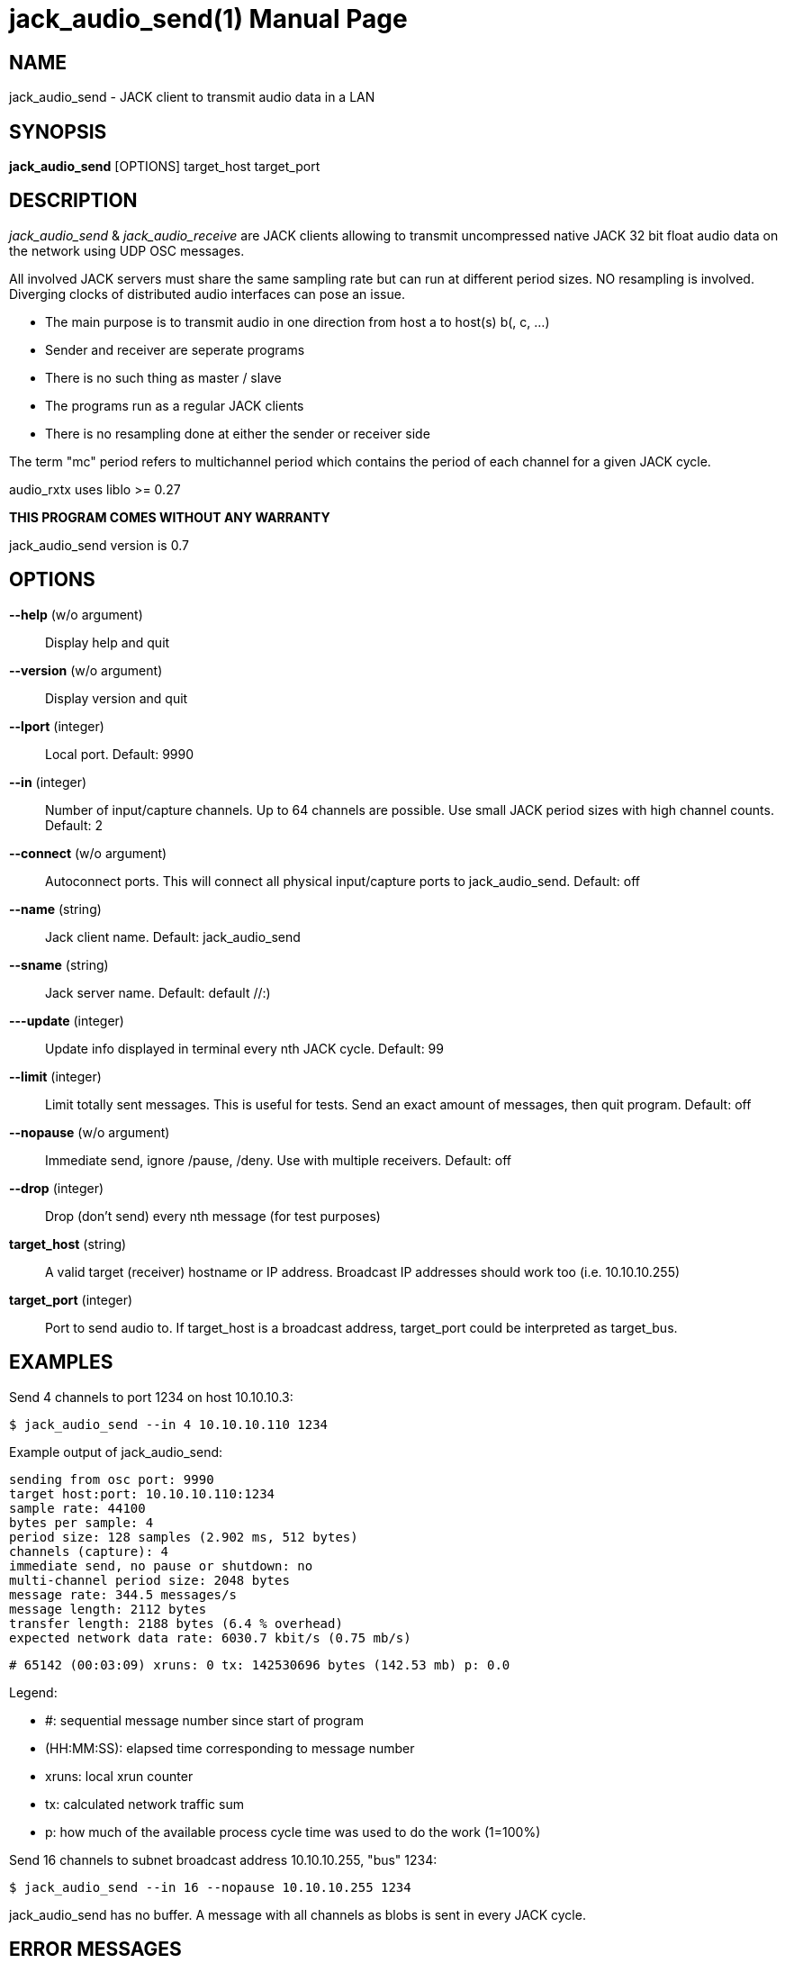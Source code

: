 jack_audio_send(1)
==================
:doctype: manpage

NAME
----
jack_audio_send - JACK client to transmit audio data in a LAN

SYNOPSIS
--------
*jack_audio_send* [OPTIONS] target_host target_port

DESCRIPTION
-----------
'jack_audio_send' & 'jack_audio_receive' are JACK clients
allowing to transmit uncompressed native JACK 32 bit float 
audio data on the network using UDP OSC messages.

All involved JACK servers must share the same sampling rate 
but can run at different period sizes. NO resampling is involved. 
Diverging clocks of distributed audio interfaces can pose an issue.

- The main purpose is to transmit audio in one direction from host a to host(s) b(, c, ...)
- Sender and receiver are seperate programs
- There is no such thing as master / slave
- The programs run as a regular JACK clients
- There is no resampling done at either the sender or receiver side

The term "mc" period refers to multichannel period which contains the period of each 
channel for a given JACK cycle.

audio_rxtx uses liblo >= 0.27

*THIS PROGRAM COMES WITHOUT ANY WARRANTY*

jack_audio_send version is 0.7

OPTIONS
-------
*--help* (w/o argument)::
	Display help and quit

*--version* (w/o argument)::
	Display version and quit

*--lport* (integer)::
	Local port. Default: 9990

*--in* (integer)::
	Number of input/capture channels.
	Up to 64 channels are possible. Use small JACK period sizes with high channel counts.
	Default: 2

*--connect* (w/o argument)::
	Autoconnect ports.
	This will connect all physical input/capture ports to jack_audio_send.
	Default: off

*--name* (string)::
	Jack client name.
	Default: jack_audio_send

*--sname* (string)::
	Jack server name.
	Default: default //:)

*---update* (integer)::
	Update info displayed in terminal every nth JACK cycle.
	Default: 99

*--limit* (integer)::
	Limit totally sent messages.
	This is useful for tests. Send an exact amount of messages, then quit program.
	Default: off

*--nopause* (w/o argument)::
	Immediate send, ignore /pause, /deny.
	Use with multiple receivers.
	Default: off

*--drop* (integer)::
	Drop (don't send) every nth message (for test purposes)

*target_host* (string)::
	A valid target (receiver) hostname or IP address.
	Broadcast IP addresses should work too (i.e. 10.10.10.255)

*target_port* (integer)::
	Port to send audio to.
	If target_host is a broadcast address, target_port could be interpreted as target_bus.

EXAMPLES
--------

Send 4 channels to port 1234 on host 10.10.10.3:

	$ jack_audio_send --in 4 10.10.10.110 1234

Example output of jack_audio_send:

	sending from osc port: 9990
	target host:port: 10.10.10.110:1234
	sample rate: 44100
	bytes per sample: 4
	period size: 128 samples (2.902 ms, 512 bytes)
	channels (capture): 4
	immediate send, no pause or shutdown: no
	multi-channel period size: 2048 bytes
	message rate: 344.5 messages/s
	message length: 2112 bytes
	transfer length: 2188 bytes (6.4 % overhead)
	expected network data rate: 6030.7 kbit/s (0.75 mb/s)

	# 65142 (00:03:09) xruns: 0 tx: 142530696 bytes (142.53 mb) p: 0.0

Legend:

- #: sequential message number since start of program
- (HH:MM:SS): elapsed time corresponding to message number
- xruns: local xrun counter
- tx: calculated network traffic sum
- p: how much of the available process cycle time was used to do the work (1=100%)


Send 16 channels to subnet broadcast address 10.10.10.255, "bus" 1234:

	$ jack_audio_send --in 16 --nopause 10.10.10.255 1234

jack_audio_send has no buffer. A message with all channels as blobs is sent in every JACK cycle.

ERROR MESSAGES
--------------

jack_audio_send does not automatically start a JACK default server if there is none running.
This will lead to the following message:

Cannot connect to server socket err = No such file or directory
Cannot connect to server request channel
jack server is not running or cannot be started
jack_client_open() failed, status = 0x11
Unable to connect to JACK server

Simply start JACK before using jack_audio_send


PROGRAM STATUSES
----------------

jack_audio_send statuses:

0) initializing, starting up with given parameters

1) offering audio to given host

2) received */deny* transmission (if offered audio was incompatible)

	-> quit

OR

3) received */accept* transmission (if offered audio was compatible)

4) sending */audio* to receiver (one message = one multi-channel period)

5) received */pause* transmission 

	-> offering again


jack_audio_send statuses with option *--nopause*:

0) initializing, starting up with given parameters

1) sending */audio* to receiver (one message = one multi-channel period)


OSC FORMAT Version 1.0
----------------------

The OSC messages that are sent by jack_audio_send are defined as follows:

*/offer fiiiifh*

	1) f: audio rx/tx format version
	2) i: sampling rate
	3) i: bytes per sample
	4) i: period size
	5) i: channel count
	6) f: expected network data rate
	7) h: send / request counter

*/audio hhtib**

	1) h: message number
	2) h: xrun counter
	3) t: timetag (seconds since Jan 1st 1900 in the UTC, fraction 1/2^32nds of a second)
	4) i: sampling rate
	5) b: blob of channel 1 (period size * bytes per sample) bytes long
	...
	68) b: up to 64 channels

All properties refer to the sending host.

The OSC messages that are understood by jack_audio_send are defined as follows:

- */accept*
- */deny fi*
- */pause*

Please also see manpage of jack_audio_receive.
The liblo tool programs 'oscdump' and 'oscsend' should also be mentioned here.

/////////
- */trip itt*
/////////

RESOURCES
---------
Github: <https://github.com/7890/jack_tools>

BUGS
----
Please report any bugs as issues to the github repository. Patches and pull requests are welcome.

SEE ALSO
--------
*jack_audio_receive*(1) *jackd*(1) *jack_netsource*(1) *jacktrip*(1) *zita-njbridge(1)*

AUTHORS
-------
Thomas Brand <tom@trellis.ch>

COPYING
-------
Copyright \(C) 2013 - 2014 Thomas Brand. Free use of this software is
granted under the terms of the GNU General Public License (GPL).

